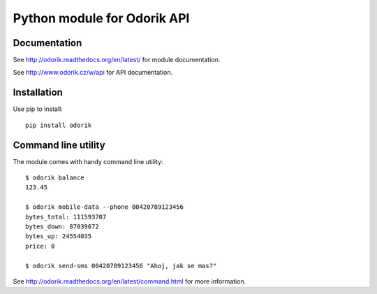 Python module for Odorik API
============================

.. image:: https://travis-ci.org/nijel/odorik.svg?branch=master
    :target: https://travis-ci.org/nijel/odorik
    :alt: Build Status

.. image:: https://landscape.io/github/nijel/odorik/master/landscape.svg?style=flat
    :target: https://landscape.io/github/nijel/odorik/master
    :alt: Code Health

.. image:: http://codecov.io/github/nijel/odorik/coverage.svg?branch=master
    :target: http://codecov.io/github/nijel/odorik?branch=master
    :alt: Code coverage

.. image:: https://img.shields.io/pypi/dm/odorik.svg
    :target: https://pypi.python.org/pypi/odorik
    :alt: PyPI package

Documentation
-------------

See http://odorik.readthedocs.org/en/latest/ for module documentation.

See http://www.odorik.cz/w/api for API documentation.

Installation
------------

Use pip to install::

    pip install odorik

Command line utility
--------------------

The module comes with handy command line utility::

    $ odorik balance
    123.45

    $ odorik mobile-data --phone 00420789123456
    bytes_total: 111593707
    bytes_down: 87039672
    bytes_up: 24554035
    price: 0

    $ odorik send-sms 00420789123456 "Ahoj, jak se mas?"

See http://odorik.readthedocs.org/en/latest/command.html for more information.
